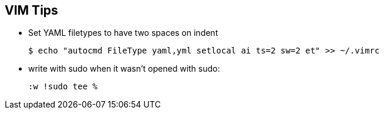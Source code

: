 == VIM Tips

- Set YAML filetypes to have two spaces on indent

  $ echo "autocmd FileType yaml,yml setlocal ai ts=2 sw=2 et" >> ~/.vimrc

- write with sudo when it wasn't opened with sudo:

  :w !sudo tee % 
